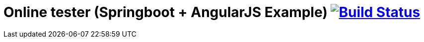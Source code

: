 = Online tester (Springboot + AngularJS Example) image:https://travis-ci.org/robgarciab/fitnessjiffy-spring.svg?branch=master["Build Status", link="https://travis-ci.org/robgarciab/fitnessjiffy-spring"]

